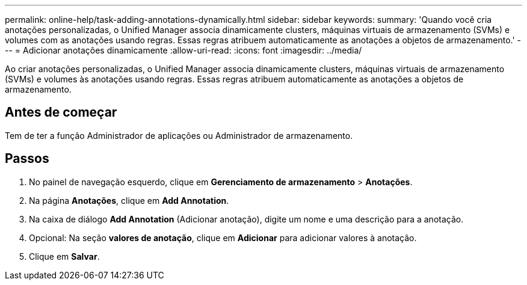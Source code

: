---
permalink: online-help/task-adding-annotations-dynamically.html 
sidebar: sidebar 
keywords:  
summary: 'Quando você cria anotações personalizadas, o Unified Manager associa dinamicamente clusters, máquinas virtuais de armazenamento (SVMs) e volumes com as anotações usando regras. Essas regras atribuem automaticamente as anotações a objetos de armazenamento.' 
---
= Adicionar anotações dinamicamente
:allow-uri-read: 
:icons: font
:imagesdir: ../media/


[role="lead"]
Ao criar anotações personalizadas, o Unified Manager associa dinamicamente clusters, máquinas virtuais de armazenamento (SVMs) e volumes às anotações usando regras. Essas regras atribuem automaticamente as anotações a objetos de armazenamento.



== Antes de começar

Tem de ter a função Administrador de aplicações ou Administrador de armazenamento.



== Passos

. No painel de navegação esquerdo, clique em *Gerenciamento de armazenamento* > *Anotações*.
. Na página *Anotações*, clique em *Add Annotation*.
. Na caixa de diálogo *Add Annotation* (Adicionar anotação), digite um nome e uma descrição para a anotação.
. Opcional: Na seção *valores de anotação*, clique em *Adicionar* para adicionar valores à anotação.
. Clique em *Salvar*.

